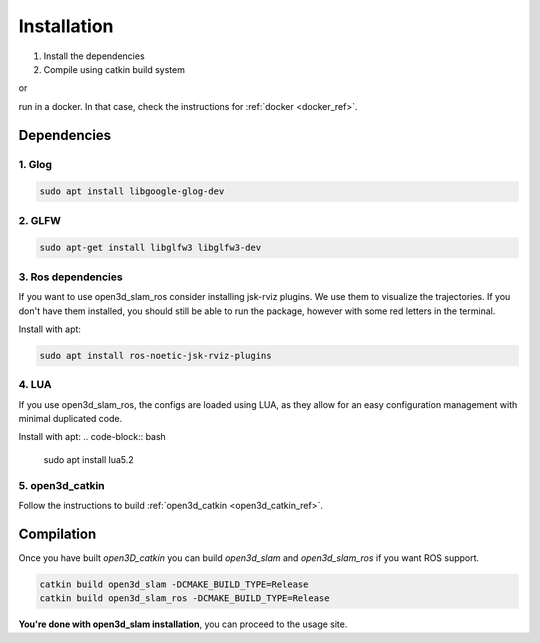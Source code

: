 ============
Installation
============

1. Install the dependencies
2. Compile using catkin build system

or 

run in a docker. In that case, check the instructions for :ref:`docker <docker_ref>`.

Dependencies
------------

1. Glog
~~~~~~~

.. code-block:: bash

   sudo apt install libgoogle-glog-dev

2. GLFW
~~~~~~~

.. code-block:: bash

   sudo apt-get install libglfw3 libglfw3-dev

3. Ros dependencies
~~~~~~~~~~~~~~~~~~~
If you want to use open3d_slam_ros consider installing jsk-rviz plugins. We use them to visualize the trajectories. 
If you don't have them installed, you should still be able to run the package, however with some red letters in the terminal.

Install with apt:

.. code-block:: bash

   sudo apt install ros-noetic-jsk-rviz-plugins

4. LUA
~~~~~~~~~~~~~~~~~~~
If you use open3d_slam_ros, the configs are loaded using LUA, as they allow for an easy configuration management with minimal duplicated code.

Install with apt:
.. code-block:: bash

   sudo apt install lua5.2

5. open3d_catkin
~~~~~~~~~~~~~~~~

Follow the instructions to build :ref:`open3d_catkin <open3d_catkin_ref>`.


.. _compilation_ref:

Compilation
------------


Once you have built *open3D_catkin* you can build *open3d_slam* and *open3d_slam_ros* if you want ROS support.

.. code-block:: bash

	catkin build open3d_slam -DCMAKE_BUILD_TYPE=Release
	catkin build open3d_slam_ros -DCMAKE_BUILD_TYPE=Release


**You're done with open3d_slam installation**, you can proceed to the usage site.
